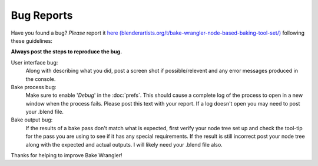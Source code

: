 Bug Reports
===========

Have you found a bug? *Please* report it `here (blenderartists.org/t/bake-wrangler-node-based-baking-tool-set/) <https://blenderartists.org/t/bake-wrangler-node-based-baking-tool-set/>`_
following these guidelines:

**Always post the steps to reproduce the bug.**

User interface bug:
    Along with describing what you did, post a screen shot if possible/relevent
    and any error messages produced in the console.
    
Bake process bug:
    Make sure to enable '*Debug*' in the :doc:`prefs`\ . This should cause a
    complete log of the process to open in a new window when the process fails.
    Please post this text with your report. If a log doesn't open you may need
    to post your .blend file.
    
Bake output bug:
    If the results of a bake pass don't match what is expected, first verify
    your node tree set up and check the tool-tip for the pass you are using to
    see if it has any special requirements. If the result is still incorrect
    post your node tree along with the expected and actual outputs. I will likely
    need your .blend file also.

Thanks for helping to improve Bake Wrangler!
